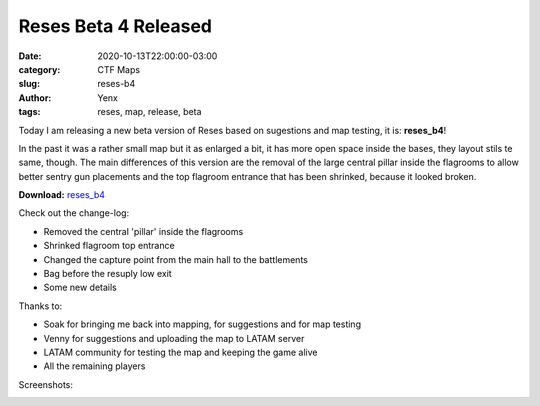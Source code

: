 Reses Beta 4 Released
#####################

:date: 2020-10-13T22:00:00-03:00
:category: CTF Maps
:slug: reses-b4
:author: Yenx
:tags: reses, map, release, beta


Today I am releasing a new beta version of Reses based on sugestions and map
testing, it is: **reses_b4**!

In the past it was a rather small map but it as enlarged a bit, it has more
open space inside the bases, they layout stils te same, though.
The main differences of this version are the removal of the large central pillar
inside the flagrooms to allow better sentry gun placements and the top flagroom
entrance that has been shrinked, because it looked broken.

**Download:** `reses_b4 <{static}/downloads/maps/reses_b4.zip>`_

Check out the change-log:

- Removed the central 'pillar' inside the flagrooms
- Shrinked flagroom top entrance
- Changed the capture point from the main hall to the battlements
- Bag before the resuply low exit
- Some new details

Thanks to:

- Soak for bringing me back into mapping, for suggestions and for map testing
- Venny for suggestions and uploading the map to LATAM server
- LATAM community for testing the map and keeping the game alive
- All the remaining players

Screenshots:

.. image:: {static}/images/reses_b4-1.jpg
   :height: 200px
   :width: 350px
   :alt: reses_b5 screenshot 1
   :align: left
   :target: {static}/images/reses_b4-1.jpg

.. image:: {static}/images/reses_b4-2.jpg
   :height: 200px
   :width: 350px
   :alt: reses_b5 screenshot 2
   :align: left
   :target: {static}/images/reses_b4-2.jpg

.. image:: {static}/images/reses_b4-3.jpg
   :height: 200px
   :width: 350px
   :alt: reses_b5 screenshot 3
   :align: left
   :target: {static}/images/reses_b4-3.jpg

.. image:: {static}/images/reses_b4-4.jpg
   :height: 200px
   :width: 350px
   :alt: reses_b5 screenshot 4
   :align: left
   :target: {static}/images/reses_b4-4.jpg
